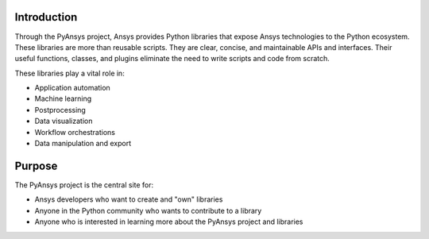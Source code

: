 Introduction
############

Through the PyAnsys project, Ansys provides Python libraries that
expose Ansys technologies to the Python ecosystem. These libraries 
are more than reusable scripts. They are clear, concise, and 
maintainable APIs and interfaces. Their useful functions, classes, 
and plugins eliminate the need to write scripts and code from scratch. 

These libraries play a vital role in:

- Application automation
- Machine learning
- Postprocessing
- Data visualization
- Workflow orchestrations
- Data manipulation and export


Purpose
#######
The PyAnsys project is the central site for:

- Ansys developers who want to create and "own" libraries
- Anyone in the Python community who wants to contribute to a 
  library
- Anyone who is interested in learning more about the PyAnsys 
  project and libraries


